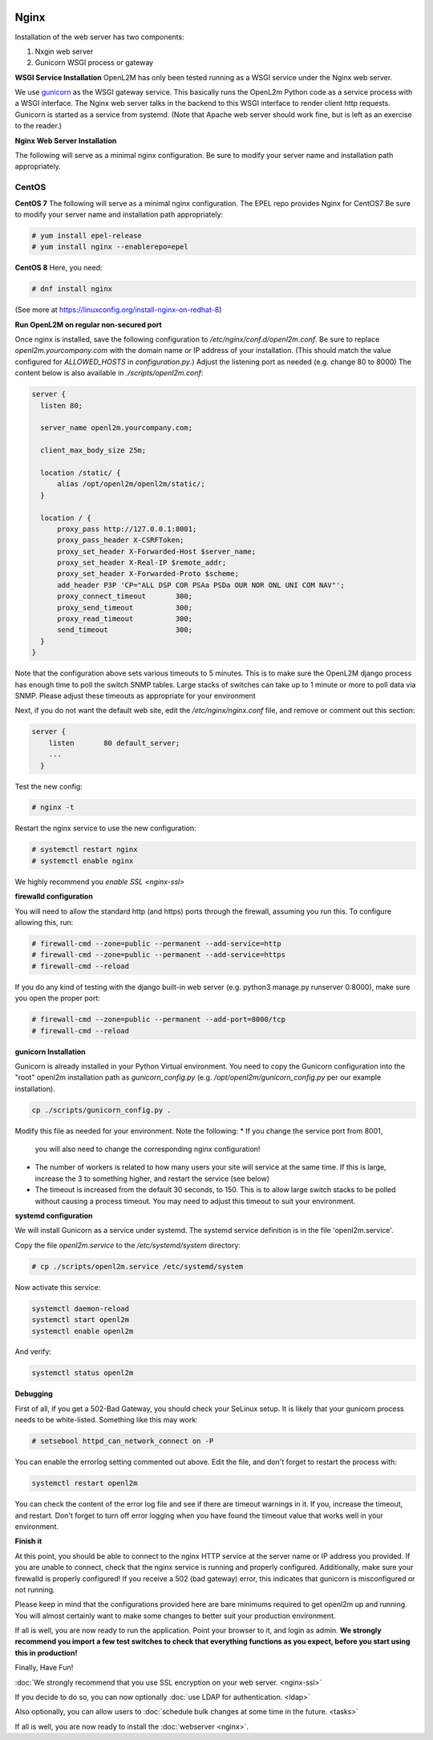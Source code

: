 .. image:: ../_static/openl2m_logo.png

=====
Nginx
=====

Installation of the web server has two components:

#. Nxgin web server
#. Gunicorn WSGI process or gateway

**WSGI Service Installation**
OpenL2M has only been tested running as a WSGI service under the Nginx web server.

We use gunicorn_ as the WSGI gateway service. This basically runs the OpenL2m Python code as a service process
with a WSGI interface. The Nginx web server talks in the backend to this WSGI interface to render client http requests.
Gunicorn is started as a service from systemd.
(Note that Apache web server should work fine, but is left as an exercise to the reader.)

.. _gunicorn: http://gunicorn.org/

**Nginx Web Server Installation**

The following will serve as a minimal nginx configuration.
Be sure to modify your server name and installation path appropriately.

CentOS
======

**CentOS 7**
The following will serve as a minimal nginx configuration. The EPEL repo provides Nginx for CentOS7
Be sure to modify your server name and installation path appropriately:

.. code-block:: bash

  # yum install epel-release
  # yum install nginx --enablerepo=epel

**CentOS 8**
Here, you need:

.. code-block:: bash

  # dnf install nginx

(See more at https://linuxconfig.org/install-nginx-on-redhat-8)

**Run OpenL2M on regular non-secured port**

Once nginx is installed, save the following configuration to `/etc/nginx/conf.d/openl2m.conf`.
Be sure to replace `openl2m.yourcompany.com` with the domain name or IP address of your installation.
(This should match the value configured for `ALLOWED_HOSTS` in `configuration.py`.)
Adjust the listening port as needed (e.g. change 80 to 8000)
The content below is also available in *./scripts/openl2m.conf*:

.. code-block:: bash

  server {
    listen 80;

    server_name openl2m.yourcompany.com;

    client_max_body_size 25m;

    location /static/ {
        alias /opt/openl2m/openl2m/static/;
    }

    location / {
        proxy_pass http://127.0.0.1:8001;
        proxy_pass_header X-CSRFToken;
        proxy_set_header X-Forwarded-Host $server_name;
        proxy_set_header X-Real-IP $remote_addr;
        proxy_set_header X-Forwarded-Proto $scheme;
        add_header P3P 'CP="ALL DSP COR PSAa PSDa OUR NOR ONL UNI COM NAV"';
        proxy_connect_timeout       300;
        proxy_send_timeout          300;
        proxy_read_timeout          300;
        send_timeout                300;
    }
  }

Note that the configuration above sets various timeouts to 5 minutes.
This is to make sure the OpenL2M django process has enough time to poll the switch SNMP tables.
Large stacks of switches can take up to 1 minute or more to poll data via SNMP.
Please adjust these timeouts as appropriate for your environment

Next, if you do not want the default web site, edit the `/etc/nginx/nginx.conf` file,
and remove or comment out this section:

.. code-block:: bash

  server {
      listen       80 default_server;
      ...
    }

Test the new config:

.. code-block:: bash

  # nginx -t

Restart the nginx service to use the new configuration:

.. code-block:: bash

  # systemctl restart nginx
  # systemctl enable nginx

We highly recommend you `enable SSL <nginx-ssl>`

**firewalld configuration**

You will need to allow the standard http (and https) ports through the firewall, assuming you run this.
To configure allowing this, run:

.. code-block:: bash

  # firewall-cmd --zone=public --permanent --add-service=http
  # firewall-cmd --zone=public --permanent --add-service=https
  # firewall-cmd --reload

If you do any kind of testing with the django built-in web server (e.g. python3 manage.py runserver 0:8000),
make sure you open the proper port:

.. code-block:: bash

  # firewall-cmd --zone=public --permanent --add-port=8000/tcp
  # firewall-cmd --reload



**gunicorn Installation**

Gunicorn is already installed in your Python Virtual environment. You need to copy the Gunicorn configuration
into the "root" openl2m installation path as `gunicorn_config.py` (e.g. `/opt/openl2m/gunicorn_config.py`
per our example installation).

.. code-block:: bash

  cp ./scripts/gunicorn_config.py .

Modify this file as needed for your environment.
Note the following:
* If you change the service port from 8001,
  you will also need to change the corresponding nginx configuration!
* The number of workers is related to how many users your site will service at the same time.
  If this is large, increase the 3 to something higher, and restart the service (see below)
* The timeout is increased from the default 30 seconds, to 150. This is to allow large switch stacks to be polled
  without causing a process timeout. You may need to adjust this timeout to suit your environment.

**systemd configuration**

We will install Gunicorn as a service under systemd. The systemd service definition is in the file 'openl2m.service'.

Copy the file *openl2m.service* to the */etc/systemd/system* directory:

.. code-block:: bash

  # cp ./scripts/openl2m.service /etc/systemd/system

Now activate this service:

.. code-block:: bash

  systemctl daemon-reload
  systemctl start openl2m
  systemctl enable openl2m

And verify:

.. code-block:: bash

  systemctl status openl2m

**Debugging**

First of all, if you get a 502-Bad Gateway, you should check your SeLinux setup. It is likely that
your gunicorn process needs to be white-listed. Something like this may work:

.. code-block:: bash

  # setsebool httpd_can_network_connect on -P

You can enable the errorlog setting commented out above. Edit the file,
and don't forget to restart the process with:

.. code-block:: bash

  systemctl restart openl2m

You can check the content of the error log file and see if there are timeout warnings in it.
If you, increase the timeout, and restart. Don't forget to turn off error logging when you have
found the timeout value that works well in your environment.

**Finish it**

At this point, you should be able to connect to the nginx HTTP service at the server name or IP address you provided.
If you are unable to connect, check that the nginx service is running and properly configured.
Additionally,  make sure your firewalld is properly configured!
If you receive a 502 (bad gateway) error, this indicates that gunicorn is misconfigured or not running.

Please keep in mind that the configurations provided here are bare minimums required to get openl2m up and running.
You will almost certainly want to make some changes to better suit your production environment.

If all is well, you are now ready to run the application. Point your browser to it,
and login as admin. **We strongly recommend you import a few test switches to
check that everything functions as you expect, before you start using this in production!**

Finally, Have Fun!

:doc:`We strongly recommend that you use SSL encryption on your web server. <nginx-ssl>`

If you decide to do so, you can now optionally :doc:`use LDAP for authentication. <ldap>`

Also optionally, you can allow users to :doc:`schedule bulk changes at some time in the future. <tasks>`

If all is well, you are now ready to install the :doc:`webserver <nginx>`.
